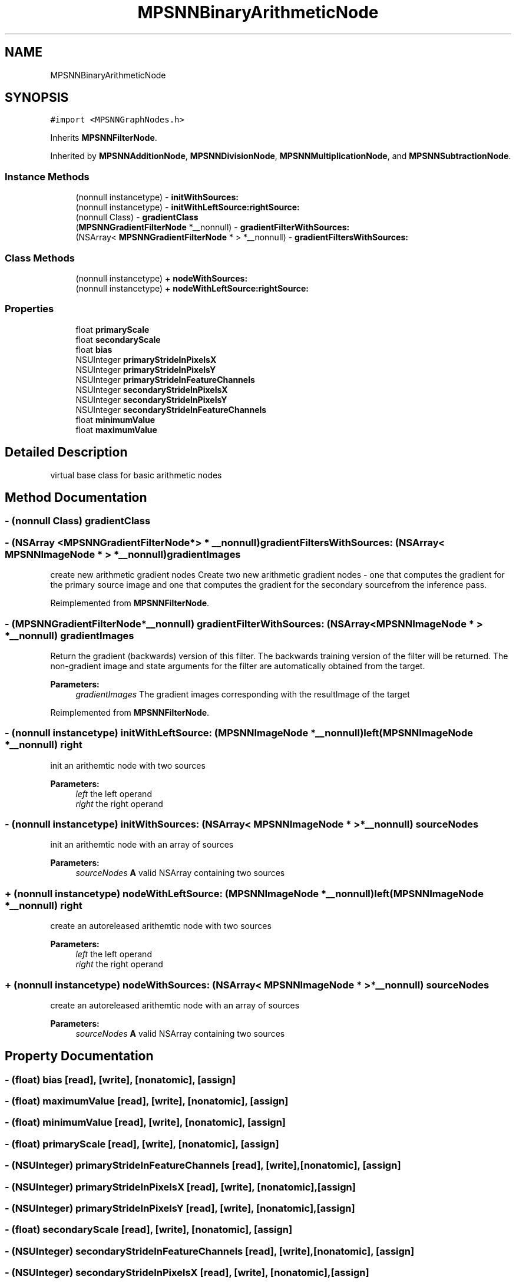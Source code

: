 .TH "MPSNNBinaryArithmeticNode" 3 "Thu Feb 8 2018" "Version MetalPerformanceShaders-100" "MetalPerformanceShaders.framework" \" -*- nroff -*-
.ad l
.nh
.SH NAME
MPSNNBinaryArithmeticNode
.SH SYNOPSIS
.br
.PP
.PP
\fC#import <MPSNNGraphNodes\&.h>\fP
.PP
Inherits \fBMPSNNFilterNode\fP\&.
.PP
Inherited by \fBMPSNNAdditionNode\fP, \fBMPSNNDivisionNode\fP, \fBMPSNNMultiplicationNode\fP, and \fBMPSNNSubtractionNode\fP\&.
.SS "Instance Methods"

.in +1c
.ti -1c
.RI "(nonnull instancetype) \- \fBinitWithSources:\fP"
.br
.ti -1c
.RI "(nonnull instancetype) \- \fBinitWithLeftSource:rightSource:\fP"
.br
.ti -1c
.RI "(nonnull Class) \- \fBgradientClass\fP"
.br
.ti -1c
.RI "(\fBMPSNNGradientFilterNode\fP *__nonnull) \- \fBgradientFilterWithSources:\fP"
.br
.ti -1c
.RI "(NSArray< \fBMPSNNGradientFilterNode\fP * > *__nonnull) \- \fBgradientFiltersWithSources:\fP"
.br
.in -1c
.SS "Class Methods"

.in +1c
.ti -1c
.RI "(nonnull instancetype) + \fBnodeWithSources:\fP"
.br
.ti -1c
.RI "(nonnull instancetype) + \fBnodeWithLeftSource:rightSource:\fP"
.br
.in -1c
.SS "Properties"

.in +1c
.ti -1c
.RI "float \fBprimaryScale\fP"
.br
.ti -1c
.RI "float \fBsecondaryScale\fP"
.br
.ti -1c
.RI "float \fBbias\fP"
.br
.ti -1c
.RI "NSUInteger \fBprimaryStrideInPixelsX\fP"
.br
.ti -1c
.RI "NSUInteger \fBprimaryStrideInPixelsY\fP"
.br
.ti -1c
.RI "NSUInteger \fBprimaryStrideInFeatureChannels\fP"
.br
.ti -1c
.RI "NSUInteger \fBsecondaryStrideInPixelsX\fP"
.br
.ti -1c
.RI "NSUInteger \fBsecondaryStrideInPixelsY\fP"
.br
.ti -1c
.RI "NSUInteger \fBsecondaryStrideInFeatureChannels\fP"
.br
.ti -1c
.RI "float \fBminimumValue\fP"
.br
.ti -1c
.RI "float \fBmaximumValue\fP"
.br
.in -1c
.SH "Detailed Description"
.PP 
virtual base class for basic arithmetic nodes 
.SH "Method Documentation"
.PP 
.SS "\- (nonnull Class) gradientClass "

.SS "\- (NSArray <\fBMPSNNGradientFilterNode\fP*> * __nonnull) gradientFiltersWithSources: (NSArray< \fBMPSNNImageNode\fP * > *__nonnull) gradientImages"
create new arithmetic gradient nodes  Create two new arithmetic gradient nodes - one that computes the gradient for the primary source image and one that computes the gradient for the secondary sourcefrom the inference pass\&. 
.PP
Reimplemented from \fBMPSNNFilterNode\fP\&.
.SS "\- (\fBMPSNNGradientFilterNode\fP*__nonnull) gradientFilterWithSources: (NSArray< \fBMPSNNImageNode\fP * > *__nonnull) gradientImages"
Return the gradient (backwards) version of this filter\&.  The backwards training version of the filter will be returned\&. The non-gradient image and state arguments for the filter are automatically obtained from the target\&. 
.PP
\fBParameters:\fP
.RS 4
\fIgradientImages\fP The gradient images corresponding with the resultImage of the target 
.RE
.PP

.PP
Reimplemented from \fBMPSNNFilterNode\fP\&.
.SS "\- (nonnull instancetype) initWithLeftSource: (\fBMPSNNImageNode\fP *__nonnull) left(\fBMPSNNImageNode\fP *__nonnull) right"
init an arithemtic node with two sources 
.PP
\fBParameters:\fP
.RS 4
\fIleft\fP the left operand 
.br
\fIright\fP the right operand 
.RE
.PP

.SS "\- (nonnull instancetype) initWithSources: (NSArray< \fBMPSNNImageNode\fP * > *__nonnull) sourceNodes"
init an arithemtic node with an array of sources 
.PP
\fBParameters:\fP
.RS 4
\fIsourceNodes\fP \fBA\fP valid NSArray containing two sources 
.RE
.PP

.SS "+ (nonnull instancetype) nodeWithLeftSource: (\fBMPSNNImageNode\fP *__nonnull) left(\fBMPSNNImageNode\fP *__nonnull) right"
create an autoreleased arithemtic node with two sources 
.PP
\fBParameters:\fP
.RS 4
\fIleft\fP the left operand 
.br
\fIright\fP the right operand 
.RE
.PP

.SS "+ (nonnull instancetype) nodeWithSources: (NSArray< \fBMPSNNImageNode\fP * > *__nonnull) sourceNodes"
create an autoreleased arithemtic node with an array of sources 
.PP
\fBParameters:\fP
.RS 4
\fIsourceNodes\fP \fBA\fP valid NSArray containing two sources 
.RE
.PP

.SH "Property Documentation"
.PP 
.SS "\- (float) bias\fC [read]\fP, \fC [write]\fP, \fC [nonatomic]\fP, \fC [assign]\fP"

.SS "\- (float) maximumValue\fC [read]\fP, \fC [write]\fP, \fC [nonatomic]\fP, \fC [assign]\fP"

.SS "\- (float) minimumValue\fC [read]\fP, \fC [write]\fP, \fC [nonatomic]\fP, \fC [assign]\fP"

.SS "\- (float) primaryScale\fC [read]\fP, \fC [write]\fP, \fC [nonatomic]\fP, \fC [assign]\fP"

.SS "\- (NSUInteger) primaryStrideInFeatureChannels\fC [read]\fP, \fC [write]\fP, \fC [nonatomic]\fP, \fC [assign]\fP"

.SS "\- (NSUInteger) primaryStrideInPixelsX\fC [read]\fP, \fC [write]\fP, \fC [nonatomic]\fP, \fC [assign]\fP"

.SS "\- (NSUInteger) primaryStrideInPixelsY\fC [read]\fP, \fC [write]\fP, \fC [nonatomic]\fP, \fC [assign]\fP"

.SS "\- (float) secondaryScale\fC [read]\fP, \fC [write]\fP, \fC [nonatomic]\fP, \fC [assign]\fP"

.SS "\- (NSUInteger) secondaryStrideInFeatureChannels\fC [read]\fP, \fC [write]\fP, \fC [nonatomic]\fP, \fC [assign]\fP"

.SS "\- (NSUInteger) secondaryStrideInPixelsX\fC [read]\fP, \fC [write]\fP, \fC [nonatomic]\fP, \fC [assign]\fP"

.SS "\- (NSUInteger) secondaryStrideInPixelsY\fC [read]\fP, \fC [write]\fP, \fC [nonatomic]\fP, \fC [assign]\fP"


.SH "Author"
.PP 
Generated automatically by Doxygen for MetalPerformanceShaders\&.framework from the source code\&.
